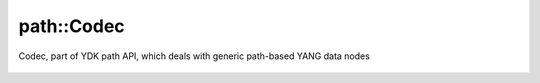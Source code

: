 .. _ref-codecservice:

path::Codec
===================


.. cpp:namespace:: ydk::path

.. cpp:class:: ydk::path::Codec

Codec, part of YDK path API, which deals with generic path-based YANG data nodes

    .. cpp:function:: virtual std::string encode(const std::unique_ptr<DataNode> datanode, EncodingFormat format, bool pretty)

        Encode the given DataNode Tree

        :param datanode: The :cpp:class:`DataNode<path::DataNode>` to encode
        :param format: format to encode to, either :cpp:enumerator:`JSON<EncodingFormat::JSON>` or :cpp:enumerator:`XML<EncodingFormat::XML>`
        :param pretty: The output is indented for human consumption if pretty is ``true``
        :return: The encoded string
        :raises: :cpp:class:`YCPPInvalidArgumentError<YCPPInvalidArgumentError>` if the arguments are invalid

    .. cpp:function:: virtual std::unique_ptr<DataNode> decode(const RootSchemaNode& root_schema, const std::string& buffer, Format format)

        Decode the buffer to return a DataNode

        :param root_schema: The root schema to use
        :param buffer: The string representation of the :cpp:class:`DataNode<DataNode>`
        :param format: Decode format
        :return: The :cpp:class:`DataNode<DataNode>` instantiated or ``nullptr`` in case of error.
        :raises: :cpp:class:`YCPPInvalidArgumentError<YCPPInvalidArgumentError>` if the arguments are invalid.

    .. cpp:function:: virtual ~Codec()
